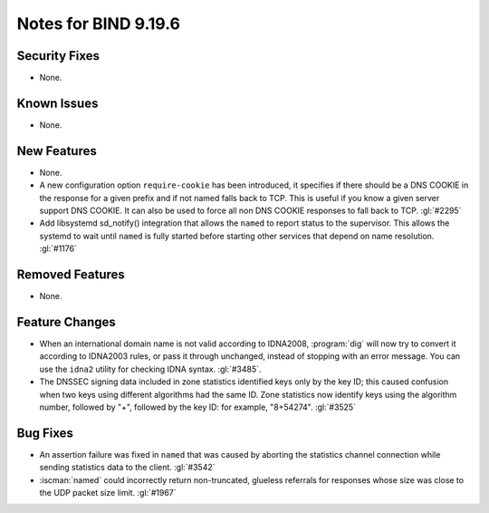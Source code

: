 .. Copyright (C) Internet Systems Consortium, Inc. ("ISC")
..
.. SPDX-License-Identifier: MPL-2.0
..
.. This Source Code Form is subject to the terms of the Mozilla Public
.. License, v. 2.0.  If a copy of the MPL was not distributed with this
.. file, you can obtain one at https://mozilla.org/MPL/2.0/.
..
.. See the COPYRIGHT file distributed with this work for additional
.. information regarding copyright ownership.

Notes for BIND 9.19.6
---------------------

Security Fixes
~~~~~~~~~~~~~~

- None.

Known Issues
~~~~~~~~~~~~

- None.

New Features
~~~~~~~~~~~~

- None.

- A new configuration option ``require-cookie`` has been introduced, it
  specifies if there should be a DNS COOKIE in the response for a given
  prefix and if not named falls back to TCP.  This is useful if you know
  a given server support DNS COOKIE.  It can also be used to force all
  non DNS COOKIE responses to fall back to TCP.  :gl:`#2295`

- Add libsystemd sd_notify() integration that allows the ``named`` to report
  status to the supervisor.  This allows the systemd to wait until ``named`` is
  fully started before starting other services that depend on name resolution.
  :gl:`#1176`

Removed Features
~~~~~~~~~~~~~~~~

- None.

Feature Changes
~~~~~~~~~~~~~~~

- When an international domain name is not valid according to IDNA2008,
  :program:`dig` will now try to convert it according to IDNA2003 rules,
  or pass it through unchanged, instead of stopping with an error message.
  You can use the ``idna2`` utility for checking IDNA syntax. :gl:`#3485`.

- The DNSSEC signing data included in zone statistics identified
  keys only by the key ID; this caused confusion when two keys using
  different algorithms had the same ID. Zone statistics now identify
  keys using the algorithm number, followed by "+", followed by the
  key ID: for example, "8+54274". :gl:`#3525`

Bug Fixes
~~~~~~~~~

- An assertion failure was fixed in ``named`` that was caused by aborting the statistics
  channel connection while sending statistics data to the client.  :gl:`#3542`

- :iscman:`named` could incorrectly return non-truncated, glueless
  referrals for responses whose size was close to the UDP packet size
  limit. :gl:`#1967`
